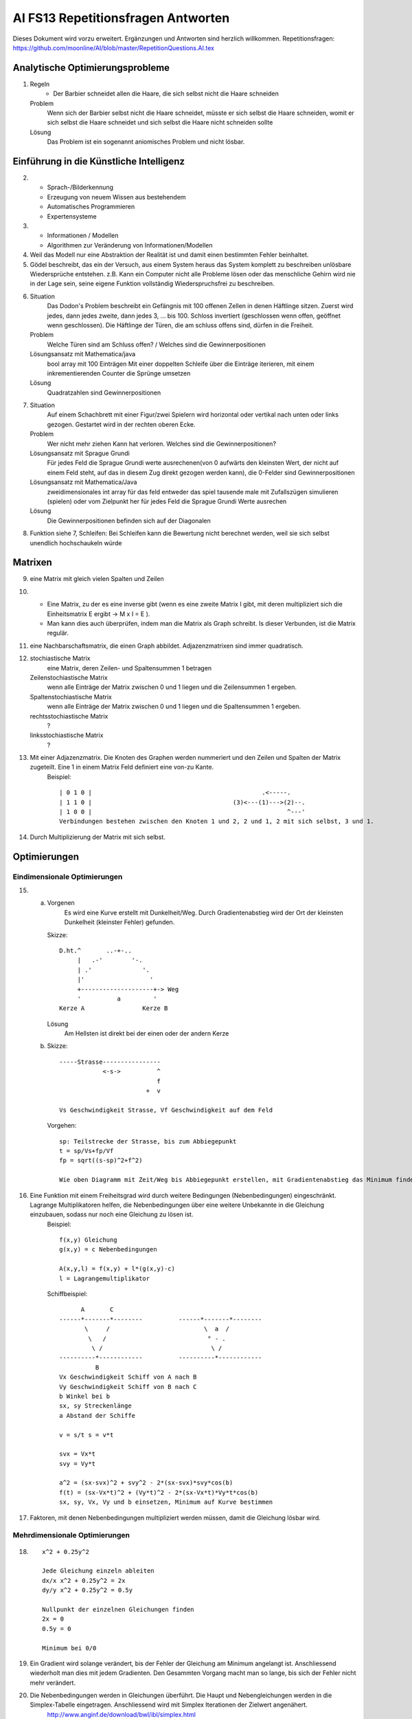 =======================================
AI FS13 Repetitionsfragen Antworten
=======================================

Dieses Dokument wird vorzu erweitert. Ergänzungen und Antworten sind herzlich willkommen.
Repetitionsfragen: https://github.com/moonline/AI/blob/master/RepetitionQuestions.AI.tex


Analytische Optimierungsprobleme
================================
1) 
	Regeln
		* Der Barbier schneidet allen die Haare, die sich selbst nicht die Haare schneiden
	Problem
		Wenn sich der Barbier selbst nicht die Haare schneidet, müsste er sich selbst die Haare schneiden, womit er sich selbst die Haare schneidet und sich selbst die Haare nicht schneiden sollte
	Lösung
		Das Problem ist ein sogenannt aniomisches Problem und nicht lösbar.
		
		
Einführung in die Künstliche Intelligenz
========================================
2)
	* Sprach-/Bilderkennung
	* Erzeugung von neuem Wissen aus bestehendem
	* Automatisches Programmieren
	* Expertensysteme
	
3)
	* Informationen / Modellen
	* Algorithmen zur Veränderung von Informationen/Modellen
	
4) Weil das Modell nur eine Abstraktion der Realität ist und damit einen bestimmten Fehler beinhaltet.

5) Gödel beschreibt, das ein der Versuch, aus einem System heraus das System komplett zu beschreiben unlösbare Wiedersprüche entstehen. z.B. Kann ein Computer nicht alle Probleme lösen oder das menschliche Gehirn wird nie in der Lage sein, seine eigene Funktion vollständig Wiederspruchsfrei zu beschreiben.

6) 
	Situation
		Das Dodon's Problem beschreibt ein Gefängnis mit 100 offenen Zellen in denen Häftlinge sitzen. Zuerst wird jedes, dann jedes zweite, dann jedes 3, ... bis 100. Schloss invertiert (geschlossen wenn offen, geöffnet wenn geschlossen). Die Häftlinge der Türen, die am schluss offens sind, dürfen in die Freiheit.
	Problem
		Welche Türen sind am Schluss offen? / Welches sind die Gewinnerpositionen
	Lösungsansatz mit Mathematica/java
		bool array mit 100 Einträgen
		Mit einer doppelten Schleife über die Einträge iterieren, mit einem inkrementierenden Counter die Sprünge umsetzen
	Lösung
		Quadratzahlen sind Gewinnerpositionen

7) 
	Situation
		Auf einem Schachbrett mit einer Figur/zwei Spielern wird horizontal oder vertikal nach unten oder links gezogen. Gestartet wird in der rechten oberen Ecke.
	Problem
		Wer nicht mehr ziehen Kann hat verloren. Welches sind die Gewinnerpositionen?
	Lösungsansatz mit Sprague Grundi
		Für jedes Feld die Sprague Grundi werte ausrechenen(von 0 aufwärts den kleinsten Wert, der nicht auf einem Feld steht, auf das in diesem Zug direkt gezogen werden kann), die 0-Felder sind Gewinnerpositionen
	Lösungsansatz mit Mathematica/Java
		zweidimensionales int array für das feld
		entweder das spiel tausende male mit Zufallszügen simulieren (spielen) oder
		vom Zielpunkt her für jedes Feld die Sprague Grundi Werte ausrechen
	Lösung
		Die Gewinnerpositionen befinden sich auf der Diagonalen
		
8) Funktion siehe 7, Schleifen: Bei Schleifen kann die Bewertung nicht berechnet werden, weil sie sich selbst unendlich hochschaukeln würde


Matrixen
========
9) eine Matrix mit gleich vielen Spalten und Zeilen

10) 
	* Eine Matrix, zu der es eine inverse gibt (wenn es eine zweite Matrix I gibt, mit deren multipliziert sich die Einheitsmatrix E ergibt -> M x I = E ). 
	* Man kann dies auch überprüfen, indem man die Matrix als Graph schreibt. Is dieser Verbunden, ist die Matrix regulär. 

11) eine Nachbarschaftsmatrix, die einen Graph abbildet. Adjazenzmatrixen sind immer quadratisch.

12) 
	stochiastische Matrix
		eine Matrix, deren Zeilen- und Spaltensummen 1 betragen
	Zeilenstochiastische Matrix
		wenn alle Einträge der Matrix zwischen 0 und 1 liegen und die Zeilensummen 1 ergeben.
	Spaltenstochiastische Matrix
		wenn alle Einträge der Matrix zwischen 0 und 1 liegen und die Spaltensummen 1 ergeben.
	rechtsstochiastische Matrix
		?
	linksstochiastische Matrix
		?
		
13) Mit einer Adjazenzmatrix. Die Knoten des Graphen werden nummeriert und den Zeilen und Spalten der Matrix zugeteilt. Eine 1 in einem Matrix Feld definiert eine von-zu Kante.
	Beispiel::
	
		| 0 1 0 |					        .<-----.
		| 1 1 0 |					(3)<---(1)--->(2)--.
		| 1 0 0 |					               ^---'
		Verbindungen bestehen zwischen den Knoten 1 und 2, 2 und 1, 2 mit sich selbst, 3 und 1.
		
		
14) Durch Multiplizierung der Matrix mit sich selbst.


Optimierungen
=============

Eindimensionale Optimierungen
-----------------------------
15)
	a) 
		Vorgenen
			Es wird eine Kurve erstellt mit Dunkelheit/Weg. Durch Gradientenabstieg wird der Ort der kleinsten Dunkelheit (kleinster Fehler) gefunden.
		Skizze::
		
			D.ht.^       ..-+-..
			     |   .-'        '-.
			     | .'              '.
			     |'                  '
			     +--------------------+-> Weg
			     '          a         '
			Kerze A                Kerze B
		
		
		Lösung
			Am Hellsten ist direkt bei der einen oder der andern Kerze
			
	b)
		Skizze::
		
			-----Strasse----------------
			            <-s->          ^     
			                           f
			                        +  v
			                            
			Vs Geschwindigkeit Strasse, Vf Geschwindigkeit auf dem Feld
			
			
		Vorgehen::
		
			sp: Teilstrecke der Strasse, bis zum Abbiegepunkt
			t = sp/Vs+fp/Vf
			fp = sqrt((s-sp)^2+f^2)
			
			Wie oben Diagramm mit Zeit/Weg bis Abbiegepunkt erstellen, mit Gradientenabstieg das Minimum finden
			

16) Eine Funktion mit einem Freiheitsgrad wird durch weitere Bedingungen (Nebenbedingungen) eingeschränkt. Lagrange Multiplikatoren helfen, die Nebenbedingungen über eine weitere Unbekannte in die Gleichung einzubauen, sodass nur noch eine Gleichung zu lösen ist.
	Beispiel::
	
		f(x,y) Gleichung
		g(x,y) = c Nebenbedingungen
		
		A(x,y,l) = f(x,y) + l*(g(x,y)-c)
		l = Lagrangemultiplikator
		
	
	Schiffbeispiel::
	
		      A       C
		------*-------*--------          ------*-------*--------
		       \     /                          \  a  /
		        \   /                            ° - .
		         \ /                              \ /
		----------*------------          ----------*------------
		          B
		Vx Geschwindigkeit Schiff von A nach B
		Vy Geschwindigkeit Schiff von B nach C
		b Winkel bei b
		sx, sy Streckenlänge
		a Abstand der Schiffe
		
		v = s/t s = v*t
		
		svx = Vx*t
		svy = Vy*t
		
		a^2 = (sx-svx)^2 + svy^2 - 2*(sx-svx)*svy*cos(b)
		f(t) = (sx-Vx*t)^2 + (Vy*t)^2 - 2*(sx-Vx*t)*Vy*t*cos(b)
		sx, sy, Vx, Vy und b einsetzen, Minimum auf Kurve bestimmen
		
		
17) Faktoren, mit denen Nebenbedingungen multipliziert werden müssen, damit die Gleichung lösbar wird.


Mehrdimensionale Optimierungen
------------------------------
18) ::
	
		x^2 + 0.25y^2
		
		Jede Gleichung einzeln ableiten
		dx/x x^2 + 0.25y^2 = 2x
		dy/y x^2 + 0.25y^2 = 0.5y
		
		Nullpunkt der einzelnen Gleichungen finden
		2x = 0
		0.5y = 0
		
		Minimum bei 0/0
		
		
19) Ein Gradient wird solange verändert, bis der Fehler der Gleichung am Minimum angelangt ist. Anschliessend wiederholt man dies mit jedem Gradienten. Den Gesammten Vorgang macht man so lange, bis sich der Fehler nicht mehr verändert.

20) Die Nebenbedingungen werden in Gleichungen überführt. Die Haupt und Nebengleichungen werden in die Simplex-Tabelle eingetragen. Anschliessend wird mit Simplex Iterationen der Zielwert angenähert.
	http://www.anginf.de/download/bwl/ibl/simplex.html
	
21) Eine Menge, deren Rand stets eine nach aussen gewölbte oder Flache kante hat (keine Einbuchtung) und damit die Verbindungsstrecken zwischen sämmtlichen Punkten der Menge ebenfalls innerhalb der Figur liegen.



		
		